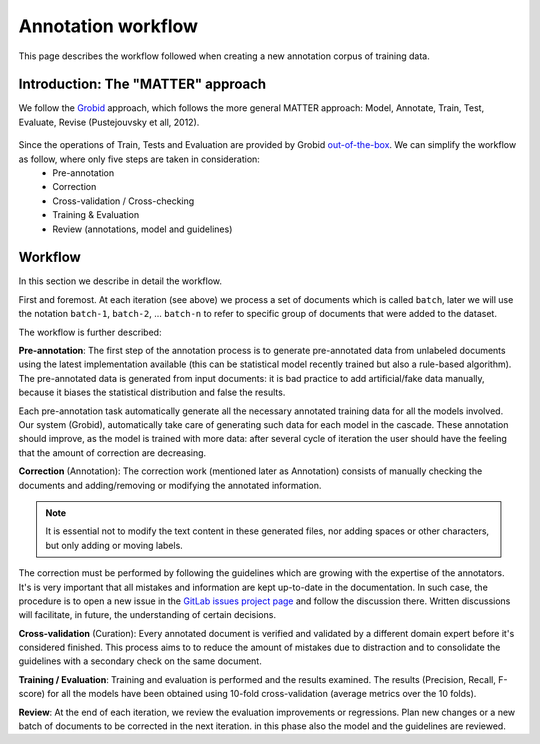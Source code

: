 .. _GitLab issues project page: https://gitlab.nims.go.jp/a017873/superconductors-documentation/issues
.. _out-of-the-box: https://grobid.readthedocs.io/en/latest/Training-the-models-of-Grobid

.. _Annotation workflow:

Annotation workflow
~~~~~~~~~~~~~~~~~~~

This page describes the workflow followed when creating a new annotation corpus of training data.

.. _matter link:

Introduction: The "MATTER" approach
===================================

We follow the `Grobid <https://github.com/kermitt2/grobid>`_ approach, which follows the more general MATTER approach: Model, Annotate, Train, Test, Evaluate, Revise (Pustejouvsky et all, 2012).

.. figure:: images/matter-schema.png
   :alt: MATTER schema
   :scale: 50 %

Since the operations of Train, Tests and Evaluation are provided by Grobid `out-of-the-box`_. We can simplify the workflow as follow, where only five steps are taken in consideration:
 - Pre-annotation
 - Correction
 - Cross-validation / Cross-checking
 - Training & Evaluation
 - Review (annotations, model and guidelines)

.. figure:: images/matter-simplified-schema.png
   :alt: MATTER simplified schema
   :scale: 50 %


Workflow
========

In this section we describe in detail the workflow.

First and foremost. At each iteration (see above) we process a set of documents which is called ``batch``, later we will use the notation ``batch-1``, ``batch-2``, ... ``batch-n`` to refer to specific group of documents that were added to the dataset.

The workflow is further described:

**Pre-annotation**: The first step of the annotation process is to generate pre-annotated data from unlabeled documents using the latest implementation available (this can be statistical model recently trained but also a rule-based algorithm).
The pre-annotated data is generated from input documents: it is bad practice to add artificial/fake data manually, because it biases the statistical distribution and false the results.

Each pre-annotation task automatically generate all the necessary annotated training data for all the models involved. Our system (Grobid), automatically take care of generating such data for each model in the cascade. These annotation should improve, as the model is trained with more data: after several cycle of iteration the user should have the feeling that the amount of correction are decreasing.


.. Let's take an example. Let's suppose there is a model for extracting date and time (``date-time-extraction``) and two cascade model ``date-parsing`` and ``time-parsing`` to parse respectively the results into day/month/year and hour/minute.
.. For each input file (``file1.pdf``), there will be three pre-annotated output files: ``file1.date-time-extraction.xml``, ``file1.date-parsing.xml`` and ``file1.time-parsing.xml``.
.. The output files have same prefix (to match with the input name) and different suffixes.
.. In this project we are developing a tool called `grobid-superconductors` and available on `GitHub <https://github.com/lfoppiano/grobid-superconductors>`_ which ships a CRF and (optionally actionable) deep learning set of models.

.. Assuming that the tool has been installed correctly, data can be pre-annotated using the following command:


..   java -jar build/libs/grobid-supeconductors-*.onejar.jar trainingGeneration -m superconductors -dIn path/input/pdf -dOut path/output/generated resources/config/config.yml

.. The data is read from the ``path/input/pdf`` directory and written in ``path/output/generated``.

.. **Training data directory structure:**
.. The default path in Grobid is ``resources/dataset/${model}/corpus``.
.. Inside this directory, there are:
 - input sub-directories, ``pdf``, ``txt``, ``XML`` containing the source pdf, text or XML, respectively
 - training data sub-directories,
    - ``generated`` containing the semi-automatic generated files,
    - ``staging`` as intermediary directory, used as a buffer for the data waiting for cross-validation,
    - ``final`` for the document that has been corrected and cross-validated.

**Correction** (Annotation):
The correction work (mentioned later as Annotation) consists of manually checking the documents and adding/removing or modifying the annotated information.

.. note:: It is essential not to modify the text content in these generated files, nor adding spaces or other characters, but only adding or moving labels.

The correction must be performed by following the guidelines which are growing with the expertise of the annotators. It's is very important that all mistakes and information are kept up-to-date in the documentation.
In such case, the procedure is to open a new issue in the `GitLab issues project page`_ and follow the discussion there. Written discussions will facilitate, in future, the understanding of certain decisions.


**Cross-validation** (Curation): Every annotated document is verified and validated by a different domain expert before it's considered finished.
This process aims to to reduce the amount of mistakes due to distraction and to consolidate the guidelines with a secondary check on the same document.


**Training / Evaluation**: Training and evaluation is performed and the results examined.
The results (Precision, Recall, F-score) for all the models have been obtained using 10-fold cross-validation (average metrics over the 10 folds).

.. The training data will be picked up from ``resources/dataset/{model}/corpus/final``. The evaluation is automatically performed using about 20% of the total corpus. Note that the unit of training (or so-called instance of training) is the paragraph. This means that each training file is split into several paragraphs, and these are randomly assigned to training or evaluation on the 80/20 probability rate.

**Review**: At the end of each iteration, we review the evaluation improvements or regressions. Plan new changes or a new batch of documents to be corrected in the next iteration. in this phase also the model and the guidelines are reviewed.

